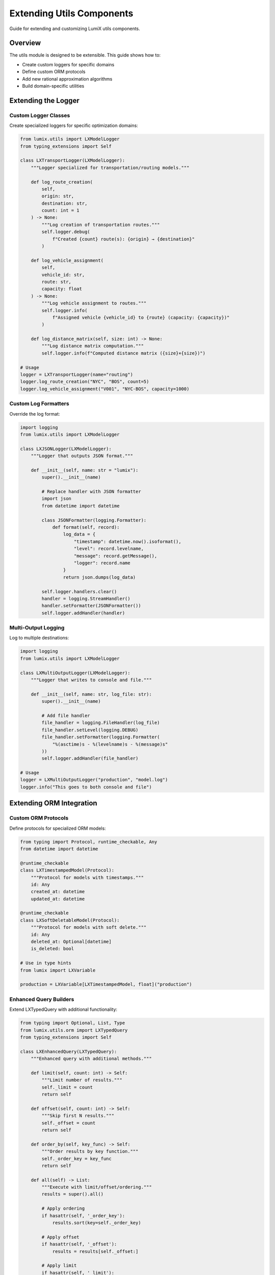 Extending Utils Components
===========================

Guide for extending and customizing LumiX utils components.

Overview
--------

The utils module is designed to be extensible. This guide shows how to:

- Create custom loggers for specific domains
- Define custom ORM protocols
- Add new rational approximation algorithms
- Build domain-specific utilities

Extending the Logger
--------------------

Custom Logger Classes
~~~~~~~~~~~~~~~~~~~~~

Create specialized loggers for specific optimization domains:

.. code-block:: python

   from lumix.utils import LXModelLogger
   from typing_extensions import Self

   class LXTransportLogger(LXModelLogger):
       """Logger specialized for transportation/routing models."""

       def log_route_creation(
           self,
           origin: str,
           destination: str,
           count: int = 1
       ) -> None:
           """Log creation of transportation routes."""
           self.logger.debug(
               f"Created {count} route(s): {origin} → {destination}"
           )

       def log_vehicle_assignment(
           self,
           vehicle_id: str,
           route: str,
           capacity: float
       ) -> None:
           """Log vehicle assignment to routes."""
           self.logger.info(
               f"Assigned vehicle {vehicle_id} to {route} (capacity: {capacity})"
           )

       def log_distance_matrix(self, size: int) -> None:
           """Log distance matrix computation."""
           self.logger.info(f"Computed distance matrix ({size}×{size})")

   # Usage
   logger = LXTransportLogger(name="routing")
   logger.log_route_creation("NYC", "BOS", count=5)
   logger.log_vehicle_assignment("V001", "NYC-BOS", capacity=1000)

Custom Log Formatters
~~~~~~~~~~~~~~~~~~~~~~

Override the log format:

.. code-block:: python

   import logging
   from lumix.utils import LXModelLogger

   class LXJSONLogger(LXModelLogger):
       """Logger that outputs JSON format."""

       def __init__(self, name: str = "lumix"):
           super().__init__(name)

           # Replace handler with JSON formatter
           import json
           from datetime import datetime

           class JSONFormatter(logging.Formatter):
               def format(self, record):
                   log_data = {
                       "timestamp": datetime.now().isoformat(),
                       "level": record.levelname,
                       "message": record.getMessage(),
                       "logger": record.name
                   }
                   return json.dumps(log_data)

           self.logger.handlers.clear()
           handler = logging.StreamHandler()
           handler.setFormatter(JSONFormatter())
           self.logger.addHandler(handler)

Multi-Output Logging
~~~~~~~~~~~~~~~~~~~~~

Log to multiple destinations:

.. code-block:: python

   import logging
   from lumix.utils import LXModelLogger

   class LXMultiOutputLogger(LXModelLogger):
       """Logger that writes to console and file."""

       def __init__(self, name: str, log_file: str):
           super().__init__(name)

           # Add file handler
           file_handler = logging.FileHandler(log_file)
           file_handler.setLevel(logging.DEBUG)
           file_handler.setFormatter(logging.Formatter(
               "%(asctime)s - %(levelname)s - %(message)s"
           ))
           self.logger.addHandler(file_handler)

   # Usage
   logger = LXMultiOutputLogger("production", "model.log")
   logger.info("This goes to both console and file")

Extending ORM Integration
--------------------------

Custom ORM Protocols
~~~~~~~~~~~~~~~~~~~~

Define protocols for specialized ORM models:

.. code-block:: python

   from typing import Protocol, runtime_checkable, Any
   from datetime import datetime

   @runtime_checkable
   class LXTimestampedModel(Protocol):
       """Protocol for models with timestamps."""
       id: Any
       created_at: datetime
       updated_at: datetime

   @runtime_checkable
   class LXSoftDeletableModel(Protocol):
       """Protocol for models with soft delete."""
       id: Any
       deleted_at: Optional[datetime]
       is_deleted: bool

   # Use in type hints
   from lumix import LXVariable

   production = LXVariable[LXTimestampedModel, float]("production")

Enhanced Query Builders
~~~~~~~~~~~~~~~~~~~~~~~~

Extend LXTypedQuery with additional functionality:

.. code-block:: python

   from typing import Optional, List, Type
   from lumix.utils.orm import LXTypedQuery
   from typing_extensions import Self

   class LXEnhancedQuery(LXTypedQuery):
       """Enhanced query with additional methods."""

       def limit(self, count: int) -> Self:
           """Limit number of results."""
           self._limit = count
           return self

       def offset(self, count: int) -> Self:
           """Skip first N results."""
           self._offset = count
           return self

       def order_by(self, key_func) -> Self:
           """Order results by key function."""
           self._order_key = key_func
           return self

       def all(self) -> List:
           """Execute with limit/offset/ordering."""
           results = super().all()

           # Apply ordering
           if hasattr(self, '_order_key'):
               results.sort(key=self._order_key)

           # Apply offset
           if hasattr(self, '_offset'):
               results = results[self._offset:]

           # Apply limit
           if hasattr(self, '_limit'):
               results = results[:self._limit]

           return results

   # Usage
   products = (
       LXEnhancedQuery(session, Product)
       .filter(lambda p: p.active)
       .order_by(lambda p: p.profit)
       .limit(10)
       .all()
   )

Pagination Support
~~~~~~~~~~~~~~~~~~

Add pagination to query results:

.. code-block:: python

   from dataclasses import dataclass
   from typing import Generic, List

   @dataclass
   class Page(Generic[TModel]):
       """Paginated results."""
       items: List[TModel]
       page: int
       per_page: int
       total: int

       @property
       def has_next(self) -> bool:
           return self.page * self.per_page < self.total

       @property
       def has_prev(self) -> bool:
           return self.page > 1

   class LXPaginatedQuery(LXTypedQuery):
       """Query builder with pagination."""

       def paginate(self, page: int = 1, per_page: int = 50) -> Page:
           """Get paginated results."""
           all_results = super().all()
           total = len(all_results)

           start = (page - 1) * per_page
           end = start + per_page
           items = all_results[start:end]

           return Page(
               items=items,
               page=page,
               per_page=per_page,
               total=total
           )

   # Usage
   page1 = LXPaginatedQuery(session, Product).paginate(page=1, per_page=20)
   print(f"Showing {len(page1.items)} of {page1.total}")

Extending Rational Conversion
------------------------------

Custom Approximation Algorithms
~~~~~~~~~~~~~~~~~~~~~~~~~~~~~~~~

Add new rational approximation methods:

.. code-block:: python

   from lumix.utils import LXRationalConverter
   from typing import Tuple

   class LXCustomConverter(LXRationalConverter):
       """Converter with custom approximation algorithm."""

       def __init__(self, **kwargs):
           super().__init__(**kwargs)
           # Add support for custom method
           if kwargs.get('method') == 'custom':
               self.method = 'custom'

       def to_rational(self, value: float, return_error: bool = False):
           """Override to support custom method."""
           if self.method == 'custom':
               num, den, error = self._custom_approximation(value)
               fraction = Fraction(num, den)
               return (fraction, error) if return_error else fraction
           else:
               return super().to_rational(value, return_error)

       def _custom_approximation(self, x: float) -> Tuple[int, int, float]:
           """Custom approximation algorithm."""
           # Example: Simple rounding to nearest fraction with max_denom
           from fractions import Fraction

           # Use Python's Fraction with limit_denominator
           frac = Fraction(x).limit_denominator(self.max_denominator)

           error = abs(float(frac) - x)
           return frac.numerator, frac.denominator, error

   # Usage
   converter = LXCustomConverter(max_denominator=10000, method='custom')
   frac = converter.to_rational(3.14159)

Adaptive Precision
~~~~~~~~~~~~~~~~~~

Automatically adjust precision based on error threshold:

.. code-block:: python

   from lumix.utils import LXRationalConverter
   from fractions import Fraction

   class LXAdaptiveConverter:
       """Converter that adapts precision to meet error threshold."""

       def __init__(self, target_error: float = 1e-6):
           self.target_error = target_error

       def to_rational(self, value: float) -> Fraction:
           """Convert with adaptive precision."""
           for max_denom in [100, 1000, 10000, 100000, 1000000]:
               converter = LXRationalConverter(max_denominator=max_denom)
               frac, error = converter.to_rational(value, return_error=True)

               if error <= self.target_error:
                   return frac

           # If still not met, use largest denominator
           return frac

   # Usage
   converter = LXAdaptiveConverter(target_error=1e-8)
   frac = converter.to_rational(3.14159265359)

Cached Conversion
~~~~~~~~~~~~~~~~~

Cache conversions for repeated values:

.. code-block:: python

   from functools import lru_cache
   from lumix.utils import LXRationalConverter
   from fractions import Fraction

   class LXCachedConverter:
       """Converter with caching for performance."""

       def __init__(self, max_denominator: int = 10000):
           self.converter = LXRationalConverter(max_denominator=max_denominator)

       @lru_cache(maxsize=1000)
       def to_rational(self, value: float) -> Fraction:
           """Cached conversion."""
           return self.converter.to_rational(value)

       def clear_cache(self):
           """Clear the cache."""
           self.to_rational.cache_clear()

   # Usage
   converter = LXCachedConverter()

   # First call computes
   frac1 = converter.to_rational(3.14159)

   # Second call uses cache
   frac2 = converter.to_rational(3.14159)  # Instant!

Creating New Utilities
-----------------------

Model Validator
~~~~~~~~~~~~~~~

Create a utility to validate models before solving:

.. code-block:: python

   from typing import List
   from dataclasses import dataclass
   from lumix.core import LXModel

   @dataclass
   class ValidationError:
       """Model validation error."""
       severity: str  # "error" or "warning"
       message: str
       location: str

   class LXModelValidator:
       """Validates optimization models."""

       def validate(self, model: LXModel) -> List[ValidationError]:
           """Validate model and return errors/warnings."""
           errors = []

           # Check for variables
           if not model.variables:
               errors.append(ValidationError(
                   severity="error",
                   message="Model has no variables",
                   location="model.variables"
               ))

           # Check for objective
           if not model.objective_expr:
               errors.append(ValidationError(
                   severity="warning",
                   message="Model has no objective function",
                   location="model.objective"
               ))

           # Check for unbounded variables
           for var in model.variables:
               if var.lower_bound is None and var.upper_bound is None:
                   errors.append(ValidationError(
                       severity="warning",
                       message=f"Variable '{var.name}' is unbounded",
                       location=f"variables.{var.name}"
                   ))

           return errors

   # Usage
   validator = LXModelValidator()
   errors = validator.validate(model)

   for error in errors:
       print(f"{error.severity.upper()}: {error.message}")

Model Exporter
~~~~~~~~~~~~~~

Export models to different formats:

.. code-block:: python

   from lumix.core import LXModel
   import json

   class LXModelExporter:
       """Export models to various formats."""

       @staticmethod
       def to_dict(model: LXModel) -> dict:
           """Export model to dictionary."""
           return {
               "name": model.name,
               "num_variables": len(model.variables),
               "num_constraints": len(model.constraints),
               "objective_sense": model.objective_sense.value,
               "variables": [
                   {"name": v.name, "type": v.var_type.value}
                   for v in model.variables
               ],
               "constraints": [
                   {"name": c.name, "sense": c.sense.value}
                   for c in model.constraints
               ]
           }

       @staticmethod
       def to_json(model: LXModel, file_path: str):
           """Export model to JSON file."""
           data = LXModelExporter.to_dict(model)
           with open(file_path, 'w') as f:
               json.dump(data, f, indent=2)

   # Usage
   exporter = LXModelExporter()
   exporter.to_json(model, "model.json")

Best Practices
--------------

1. **Follow Naming Conventions**

   Use LX prefix for all LumiX utilities:

   .. code-block:: python

      # Good
      class LXCustomLogger(LXModelLogger):
          ...

      # Avoid
      class CustomLogger(LXModelLogger):
          ...

2. **Maintain Type Safety**

   Always include full type hints:

   .. code-block:: python

      from typing_extensions import Self

      def custom_method(self, value: float) -> Self:
          ...
          return self

3. **Document Extensions**

   Use Google-style docstrings:

   .. code-block:: python

      def custom_method(self, value: float) -> Fraction:
          """Custom rational approximation.

          Args:
              value: Float value to approximate

          Returns:
              Rational approximation as Fraction

          Examples:
              Basic usage::

                  converter = CustomConverter()
                  frac = converter.custom_method(3.14)
          """

4. **Add Tests**

   Test all custom functionality:

   .. code-block:: python

      def test_custom_logger():
          logger = LXTransportLogger()
          logger.log_route_creation("A", "B", count=1)
          # Assert expected behavior

See Also
--------

- :doc:`utils-architecture` - Utils architecture details
- :doc:`/api/utils/index` - Utils API reference
- :doc:`/user-guide/utils/index` - Utils usage guide
